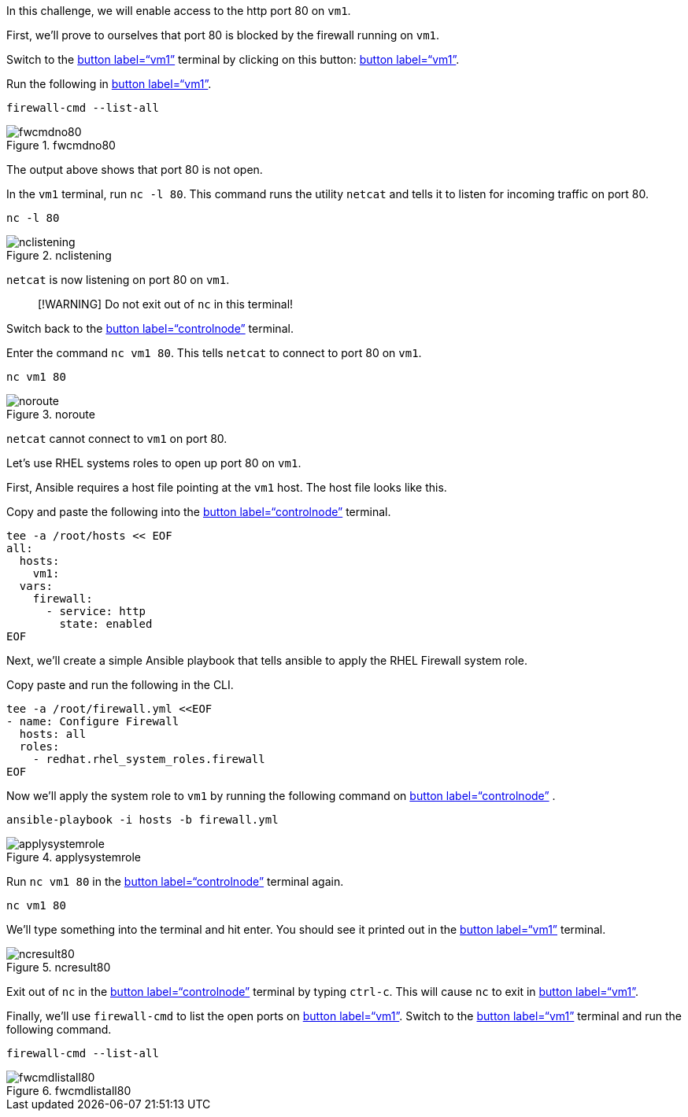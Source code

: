 In this challenge, we will enable access to the http port 80 on `+vm1+`.

First, we’ll prove to ourselves that port 80 is blocked by the firewall
running on `+vm1+`.

Switch to the link:tab-1[button label="`vm1`"] terminal by clicking on
this button: link:tab-1[button label="`vm1`"].

Run the following in link:tab-1[button label="`vm1`"].

[source,bash,run]
----
firewall-cmd --list-all
----

.fwcmdno80
image::../assets/fwcmdno80.png[fwcmdno80]

The output above shows that port 80 is not open.

In the `+vm1+` terminal, run `+nc -l 80+`. This command runs the utility
`+netcat+` and tells it to listen for incoming traffic on port 80.

[source,bash,run]
----
nc -l 80
----

.nclistening
image::../assets/nclistening.png[nclistening]

`+netcat+` is now listening on port 80 on `+vm1+`.

____
[!WARNING] Do not exit out of `+nc+` in this terminal!
____

Switch back to the link:tab-0[button label="`controlnode`"] terminal.

Enter the command `+nc vm1 80+`. This tells `+netcat+` to connect to
port 80 on `+vm1+`.

[source,bash,run]
----
nc vm1 80
----

.noroute
image::../assets/no-route.png[noroute]

`+netcat+` cannot connect to `+vm1+` on port 80.

Let’s use RHEL systems roles to open up port 80 on `+vm1+`.

First, Ansible requires a host file pointing at the `+vm1+` host. The
host file looks like this.

Copy and paste the following into the link:tab-0[button
label="`controlnode`"] terminal.

[source,bash,run]
----
tee -a /root/hosts << EOF
all:
  hosts:
    vm1:
  vars:
    firewall:
      - service: http
        state: enabled
EOF
----

Next, we’ll create a simple Ansible playbook that tells ansible to apply
the RHEL Firewall system role.

Copy paste and run the following in the CLI.

[source,bash,run]
----
tee -a /root/firewall.yml <<EOF
- name: Configure Firewall
  hosts: all
  roles:
    - redhat.rhel_system_roles.firewall
EOF
----

Now we’ll apply the system role to `+vm1+` by running the following
command on link:tab-0[button label="`controlnode`"] .

[source,bash,run]
----
ansible-playbook -i hosts -b firewall.yml
----

.applysystemrole
image::../assets/applysystemrole.png[applysystemrole]

Run `+nc vm1 80+` in the link:tab-0[button label="`controlnode`"]
terminal again.

[source,bash,run]
----
nc vm1 80
----

We’ll type something into the terminal and hit enter. You should see it
printed out in the link:tab-1[button label="`vm1`"] terminal.

.ncresult80
image::../assets/ncport80.png[ncresult80]

Exit out of `+nc+` in the link:tab-0[button label="`controlnode`"]
terminal by typing `+ctrl-c+`. This will cause `+nc+` to exit in
link:tab-1[button label="`vm1`"].

Finally, we’ll use `+firewall-cmd+` to list the open ports on
link:tab-1[button label="`vm1`"]. Switch to the link:tab-1[button
label="`vm1`"] terminal and run the following command.

[source,bash,run]
----
firewall-cmd --list-all
----

.fwcmdlistall80
image::../assets/fwcmdlistall80.png[fwcmdlistall80]
